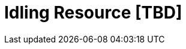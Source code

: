 = Idling Resource [TBD]

////
 * 應該做個實驗，indicator 在轉時找不到，加了 idling resource 就可以，但如果想要馬上按 back 呢?
////


